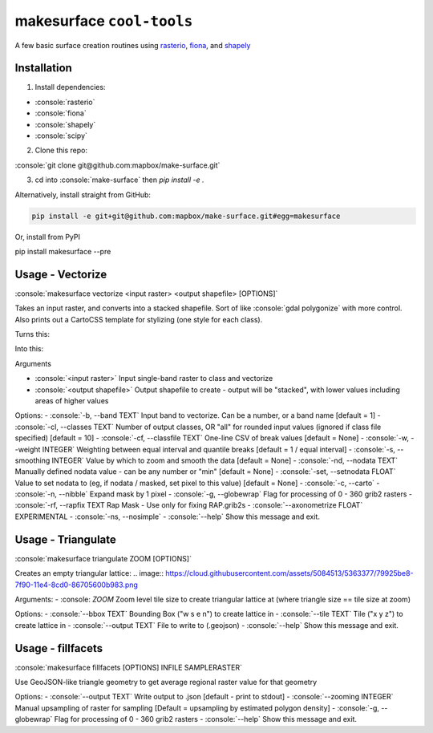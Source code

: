 makesurface ``cool-tools``
==========================  

A few basic surface creation routines using `rasterio <https://github.com/mapbox/rasterio>`_, `fiona <https://github.com/Toblerity/Fiona>`_, and `shapely <https://github.com/Toblerity/shapely>`_

.. role:: console(code)
   :language: console

Installation
------------

1. Install dependencies:

- :console:`rasterio`
- :console:`fiona`
- :console:`shapely`
- :console:`scipy`

2. Clone this repo:

:console:`git clone git@github.com:mapbox/make-surface.git`

3. cd into :console:`make-surface` then `pip install -e .`

Alternatively, install straight from GitHub:

.. code-block:: bash

   pip install -e git+git@github.com:mapbox/make-surface.git#egg=makesurface

Or, install from PyPI

.. code-block:: bash

pip install makesurface --pre

Usage - Vectorize
-----------------

:console:`makesurface vectorize <input raster> <output shapefile> [OPTIONS]`

Takes an input raster, and converts into a stacked shapefile. Sort of like :console:`gdal polygonize` with more control. Also prints out a CartoCSS template for stylizing (one style for each class).

Turns this:

.. image:: https://cloud.githubusercontent.com/assets/5084513/5039999/fb1a75f4-6b5b-11e4-9cf8-888ace189c8c.png

Into this:

.. image:: https://cloud.githubusercontent.com/assets/5084513/5040006/29fe36c6-6b5c-11e4-8ad5-07c3edb6c66c.png


Arguments

- :console:`<input raster>` Input single-band raster to class and vectorize

- :console:`<output shapefile>` Output shapefile to create - output will be "stacked", with lower values including areas of higher values

Options:
- :console:`-b, --band TEXT`          Input band to vectorize. Can be a number, or a band name [default = 1]
- :console:`-cl, --classes TEXT`      Number of output classes, OR "all" for rounded input values (ignored if class file specified) [default = 10]
- :console:`-cf, --classfile TEXT`    One-line CSV of break values [default = None]
- :console:`-w, --weight INTEGER`     Weighting between equal interval and quantile breaks [default = 1 / equal interval]
- :console:`-s, --smoothing INTEGER`  Value by which to zoom and smooth the data [default = None]
- :console:`-nd, --nodata TEXT`       Manually defined nodata value - can be any number or "min" [default = None]
- :console:`-set, --setnodata FLOAT`  Value to set nodata to (eg, if nodata / masked, set pixel to this value) [default = None]
- :console:`-c, --carto`
- :console:`-n, --nibble`            Expand mask by 1 pixel
- :console:`-g, --globewrap`          Flag for processing of 0 - 360 grib2 rasters
- :console:`-rf, --rapfix TEXT      Rap Mask - Use only for fixing RAP.grib2s
- :console:`--axonometrize FLOAT`     EXPERIMENTAL
- :console:`-ns, --nosimple`
- :console:`--help`                   Show this message and exit.

Usage - Triangulate
-------------------

:console:`makesurface triangulate ZOOM [OPTIONS]`

Creates an empty triangular lattice:
.. image:: https://cloud.githubusercontent.com/assets/5084513/5363377/79925be8-7f90-11e4-8cd0-86705600b983.png

Arguments:
- :console: `ZOOM` Zoom level tile size to create triangular lattice at (where triangle size == tile size at zoom)

Options:
- :console:`--bbox TEXT`    Bounding Box ("w s e n") to create lattice in
- :console:`--tile TEXT`   Tile ("x y z") to create lattice in
- :console:`--output TEXT`  File to write to (.geojson)
- :console:`--help`         Show this message and exit.

Usage - fillfacets
------------------
:console:`makesurface fillfacets [OPTIONS] INFILE SAMPLERASTER`

Use GeoJSON-like triangle geometry to get average regional raster value for that geometry

Options:
- :console:`--output TEXT`      Write output to .json [default - print to stdout]
- :console:`--zooming INTEGER`  Manual upsampling of raster for sampling [Default = upsampling by estimated polygon density]
- :console:`-g, --globewrap`    Flag for processing of 0 - 360 grib2 rasters
- :console:`--help`             Show this message and exit.
